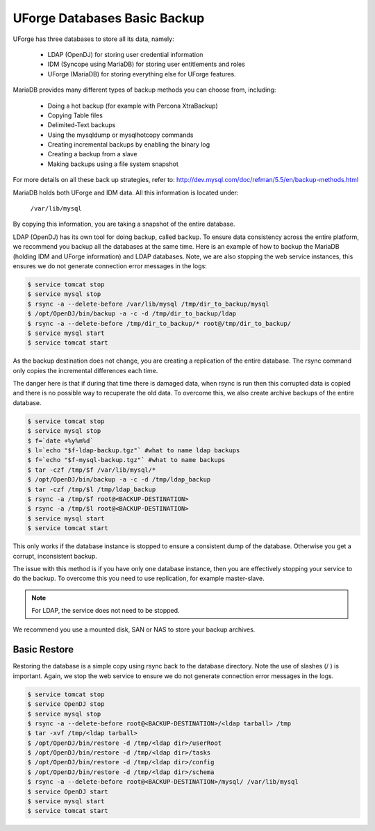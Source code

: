 .. Copyright 2016 FUJITSU LIMITED

.. _backup-database:

UForge Databases Basic Backup
-----------------------------

UForge has three databases to store all its data, namely:

	* LDAP (OpenDJ) for storing user credential information
	* IDM (Syncope using MariaDB) for storing user entitlements and roles
	* UForge (MariaDB) for storing everything else for UForge features.

MariaDB provides many different types of backup methods you can choose from, including:

	* Doing a hot backup (for example with Percona XtraBackup)
	* Copying Table files
	* Delimited-Text backups
	* Using the mysqldump or mysqlhotcopy commands
	* Creating incremental backups by enabling the binary log
	* Creating a backup from a slave
	* Making backups using a file system snapshot

For more details on all these back up strategies, refer to: `http://dev.mysql.com/doc/refman/5.5/en/backup-methods.html <http://dev.mysql.com/doc/refman/5.5/en/backup-methods.html>`_

MariaDB holds both UForge and IDM data. All this information is located under:

	``/var/lib/mysql``

By copying this information, you are taking a snapshot of the entire database. 

LDAP (OpenDJ) has its own tool for doing backup, called ``backup``.  To ensure data consistency across the entire platform, we recommend you backup all the databases at the same time.  Here is an example of how to backup the MariaDB (holding IDM and UForge information) and LDAP databases.  Note, we are also stopping the web service instances, this ensures we do not generate connection error messages in the logs:

.. code-block:: shell

	$ service tomcat stop
	$ service mysql stop
	$ rsync -a --delete-before /var/lib/mysql /tmp/dir_to_backup/mysql
	$ /opt/OpenDJ/bin/backup -a -c -d /tmp/dir_to_backup/ldap
	$ rsync -a --delete-before /tmp/dir_to_backup/* root@/tmp/dir_to_backup/
	$ service mysql start
	$ service tomcat start

As the backup destination does not change, you are creating a replication of the entire database.  The rsync command only copies the incremental differences each time.  

The danger here is that if during that time there is damaged data, when rsync is run then this corrupted data is copied and there is no possible way to recuperate the old data. To overcome this, we also create archive backups of the entire database.

.. code-block:: shell

	$ service tomcat stop
	$ service mysql stop
	$ f=`date +%y%m%d`
	$ l=`echo "$f-ldap-backup.tgz"` #what to name ldap backups
	$ f=`echo "$f-mysql-backup.tgz"` #what to name backups
	$ tar -czf /tmp/$f /var/lib/mysql/*
	$ /opt/OpenDJ/bin/backup -a -c -d /tmp/ldap_backup
	$ tar -czf /tmp/$l /tmp/ldap_backup
	$ rsync -a /tmp/$f root@<BACKUP-DESTINATION>
	$ rsync -a /tmp/$l root@<BACKUP-DESTINATION>
	$ service mysql start
	$ service tomcat start

This only works if the database instance is stopped to ensure a consistent dump of the database. Otherwise you get a corrupt, inconsistent backup.

The issue with this method is if you have only one database instance, then you are effectively stopping your service to do the backup. To overcome this you need to use replication, for example master-slave.

.. note:: For LDAP, the service does not need to be stopped.

We recommend you use a mounted disk, SAN or NAS to store your backup archives.

.. _basic-restore:

Basic Restore
~~~~~~~~~~~~~

Restoring the database is a simple copy using rsync back to the database directory. Note the use of slashes (/ ) is important.  Again, we stop the web service to ensure we do not generate connection error messages in the logs.

.. code-block:: shell

	$ service tomcat stop
	$ service OpenDJ stop
	$ service mysql stop
	$ rsync -a --delete-before root@<BACKUP-DESTINATION>/<ldap tarball> /tmp
	$ tar -xvf /tmp/<ldap tarball>
	$ /opt/OpenDJ/bin/restore -d /tmp/<ldap dir>/userRoot
	$ /opt/OpenDJ/bin/restore -d /tmp/<ldap dir>/tasks
	$ /opt/OpenDJ/bin/restore -d /tmp/<ldap dir>/config
	$ /opt/OpenDJ/bin/restore -d /tmp/<ldap dir>/schema
	$ rsync -a --delete-before root@<BACKUP-DESTINATION>/mysql/ /var/lib/mysql 
	$ service OpenDJ start
	$ service mysql start
	$ service tomcat start

